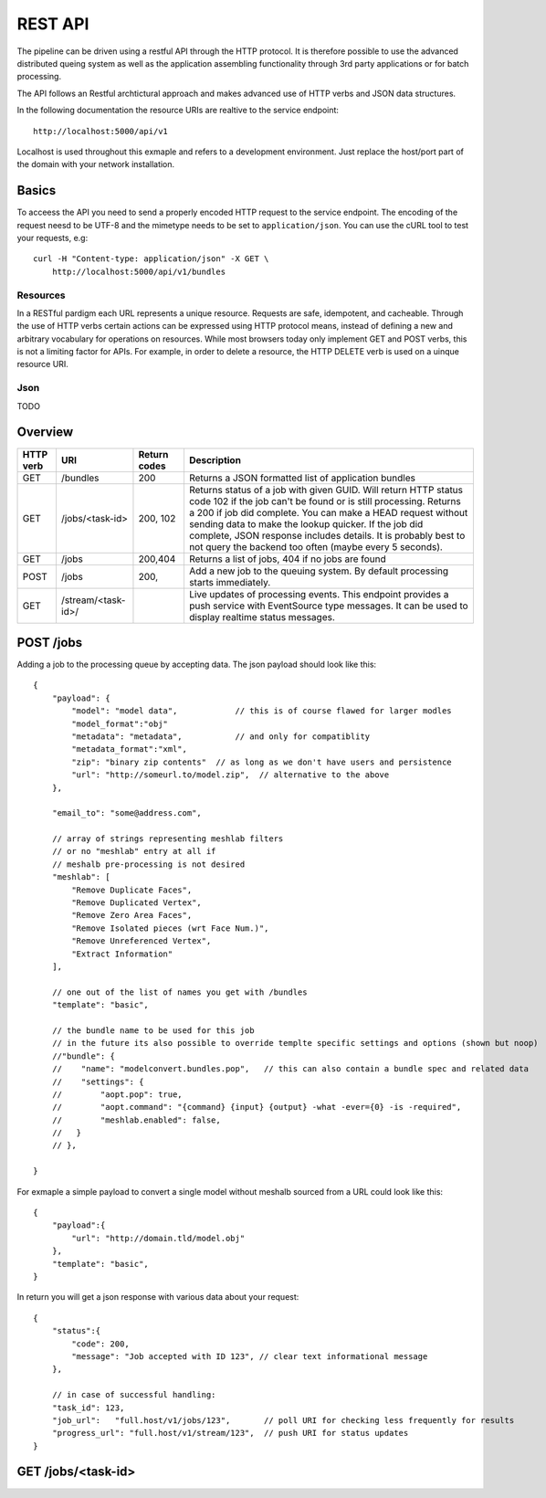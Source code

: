 .. _api:


========
REST API
========

The pipeline can be driven using a restful API through the HTTP protocol.
It is therefore possible to use the advanced distributed queing system as well
as the application assembling functionality through 3rd party applications or
for batch processing.

The API follows an Restful archtictural approach and makes advanced 
use of HTTP verbs and JSON data structures.

In the following documentation the resource URIs are realtive to the 
service endpoint::

    http://localhost:5000/api/v1

Localhost is used throughout this exmaple and refers to a development
environment. Just replace the host/port part of the domain with your
network installation.

------
Basics
------
To acceess the API you need to send a properly encoded HTTP request to the 
service endpoint. The encoding of the request neesd to be UTF-8 and the 
mimetype needs to be set to ``application/json``. You can use the cURL tool
to test your requests, e.g::

    curl -H "Content-type: application/json" -X GET \
        http://localhost:5000/api/v1/bundles

~~~~~~~~~
Resources
~~~~~~~~~
In a RESTful pardigm each URL represents a unique resource. Requests are
safe, idempotent, and cacheable. Through the use of HTTP verbs certain actions
can be expressed using HTTP protocol means, instead of defining a new and 
arbitrary vocabulary for operations on resources.  While most browsers today 
only implement GET and POST verbs, this is not a limiting factor for APIs.
For example, in order to delete a resource, the HTTP DELETE verb is used on a 
uinque resource URI.


~~~~~
Json 
~~~~~
TODO




--------
Overview
--------

===========   =========================    ==============     ======================================================
 HTTP verb     URI                          Return codes       Description
===========   =========================    ==============     ======================================================
GET            /bundles                     200                Returns a JSON formatted list of application bundles
GET            /jobs/<task-id>              200, 102           Returns status of a job with given GUID. Will return 
                                                               HTTP status code 102 if the job can't be found or is 
                                                               still processing.
                                                               Returns a 200 if job did complete.
                                                               You can make a HEAD request without sending
                                                               data to make the lookup quicker.
                                                               If the job did complete, JSON response includes
                                                               details.
                                                               It is probably best to not query the backend
                                                               too often (maybe every 5 seconds).
GET            /jobs                        200,404            Returns a list of jobs, 404 if no jobs are found
POST           /jobs                        200,               Add a new job to the queuing system. By default
                                                               processing starts immediately.
GET            /stream/<task-id>/                              Live updates of processing events. This endpoint
                                                               provides a push service with EventSource type 
                                                               messages. It can be used to display realtime status
                                                               messages.
===========   =========================    ==============     ======================================================


----------
POST /jobs
----------

Adding a job to the processing queue by accepting data. The json
payload should look like this::

    {
        "payload": {
            "model": "model data",            // this is of course flawed for larger modles
            "model_format":"obj"
            "metadata": "metadata",           // and only for compatiblity
            "metadata_format":"xml",
            "zip": "binary zip contents"  // as long as we don't have users and persistence
            "url": "http://someurl.to/model.zip",  // alternative to the above
        },

        "email_to": "some@address.com",

        // array of strings representing meshlab filters
        // or no "meshlab" entry at all if
        // meshalb pre-processing is not desired
        "meshlab": [
            "Remove Duplicate Faces",
            "Remove Duplicated Vertex",
            "Remove Zero Area Faces",
            "Remove Isolated pieces (wrt Face Num.)",
            "Remove Unreferenced Vertex",
            "Extract Information"
        ],

        // one out of the list of names you get with /bundles
        "template": "basic",

        // the bundle name to be used for this job
        // in the future its also possible to override templte specific settings and options (shown but noop)
        //"bundle": {
        //    "name": "modelconvert.bundles.pop",   // this can also contain a bundle spec and related data
        //    "settings": {
        //        "aopt.pop": true,
        //        "aopt.command": "{command} {input} {output} -what -ever={0} -is -required",
        //        "meshlab.enabled": false,
        //   }
        // },

    }

For exmaple a simple payload to convert a single model without meshalb
sourced from a URL could look like this::

    {
        "payload":{ 
            "url": "http://domain.tld/model.obj" 
        },
        "template": "basic",
    }

In return you will get a json response with various data about
your request::

    {
        "status":{
            "code": 200,
            "message": "Job accepted with ID 123", // clear text informational message
        },

        // in case of successful handling:
        "task_id": 123,
        "job_url":   "full.host/v1/jobs/123",       // poll URI for checking less frequently for results
        "progress_url": "full.host/v1/stream/123",  // push URI for status updates
    }

-------------------
GET /jobs/<task-id>
-------------------







